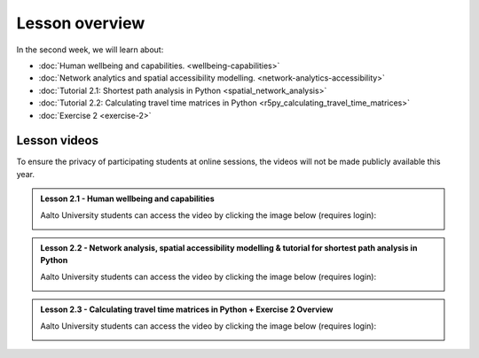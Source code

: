 Lesson overview
===============

In the second week, we will learn about:

- :doc:`Human wellbeing and capabilities. <wellbeing-capabilities>`
- :doc:`Network analytics and spatial accessibility modelling. <network-analytics-accessibility>`
- :doc:`Tutorial 2.1: Shortest path analysis in Python <spatial_network_analysis>`
- :doc:`Tutorial 2.2: Calculating travel time matrices in Python <r5py_calculating_travel_time_matrices>`
- :doc:`Exercise 2 <exercise-2>`

Lesson videos
-------------

To ensure the privacy of participating students at online sessions, the videos will not be made publicly available this year.


.. admonition:: Lesson 2.1 - Human wellbeing and capabilities

    Aalto University students can access the video by clicking the image below (requires login):

    .. figure:: img/SDS4SD_Lesson_2.1.png
        :target: https://aalto.cloud.panopto.eu/Panopto/Pages/Viewer.aspx?id=df7d1c6b-0972-4c5e-9cfc-af8e0140bdb0
        :width: 500px
        :align: left

.. admonition:: Lesson 2.2 - Network analysis, spatial accessibility modelling & tutorial for shortest path analysis in Python

    Aalto University students can access the video by clicking the image below (requires login):

    .. figure:: img/SDS4SD_Lesson_2.3.png
        :target: https://aalto.cloud.panopto.eu/Panopto/Pages/Viewer.aspx?id=36518179-9bd5-4fc8-889a-af8e0140bd76
        :width: 500px
        :align: left


.. admonition:: Lesson 2.3 - Calculating travel time matrices in Python + Exercise 2 Overview

        Aalto University students can access the video by clicking the image below (requires login):

        .. figure:: img/SDS4SD_Lesson_2.4.png
            :target: https://aalto.cloud.panopto.eu/Panopto/Pages/Viewer.aspx?id=43f03e65-e569-4bea-b9ce-af8f00d7c3f3
            :width: 500px
            :align: left

